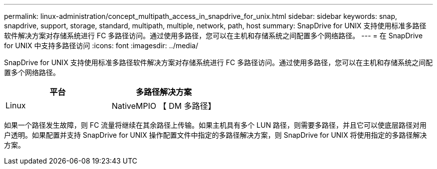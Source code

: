 ---
permalink: linux-administration/concept_multipath_access_in_snapdrive_for_unix.html 
sidebar: sidebar 
keywords: snap, snapdrive, support, storage, standard, multipath, multiple, network, path, host 
summary: SnapDrive for UNIX 支持使用标准多路径软件解决方案对存储系统进行 FC 多路径访问。通过使用多路径，您可以在主机和存储系统之间配置多个网络路径。 
---
= 在 SnapDrive for UNIX 中支持多路径访问
:icons: font
:imagesdir: ../media/


[role="lead"]
SnapDrive for UNIX 支持使用标准多路径软件解决方案对存储系统进行 FC 多路径访问。通过使用多路径，您可以在主机和存储系统之间配置多个网络路径。

|===
| 平台 | 多路径解决方案 


 a| 
Linux
 a| 
NativeMPIO 【 DM 多路径】

|===
如果一个路径发生故障，则 FC 流量将继续在其余路径上传输。如果主机具有多个 LUN 路径，则需要多路径，并且它可以使底层路径对用户透明。如果配置并支持 SnapDrive for UNIX 操作配置文件中指定的多路径解决方案，则 SnapDrive for UNIX 将使用指定的多路径解决方案。

